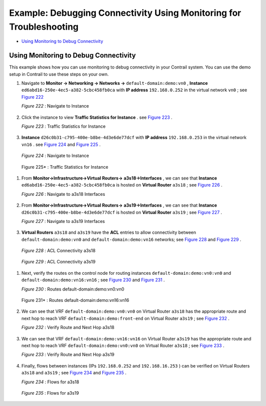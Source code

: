.. This work is licensed under the Creative Commons Attribution 4.0 International License.
   To view a copy of this license, visit http://creativecommons.org/licenses/by/4.0/ or send a letter to Creative Commons, PO Box 1866, Mountain View, CA 94042, USA.

====================================================================
Example: Debugging Connectivity Using Monitoring for Troubleshooting
====================================================================

-  `Using Monitoring to Debug Connectivity`_ 



Using Monitoring to Debug Connectivity
======================================

This example shows how you can use monitoring to debug connectivity in your Contrail system. You can use the demo setup in Contrail to use these steps on your own.




#. Navigate to **Monitor -> Networking -> Networks ->**   ``default-domain:demo:vn0`` , **Instance**   ``ed6abd16-250e-4ec5-a382-5cbc458fb0ca`` with **IP address**   ``192.168.0.252`` in the virtual network ``vn0`` ; see `Figure 222`_ 

   .. _Figure 222: 

   *Figure 222* : Navigate to Instance

   .. figure:: s041879.gif



#. Click the instance to view **Traffic Statistics for Instance** . see `Figure 223`_ .

   .. _Figure 223: 

   *Figure 223* : Traffic Statistics for Instance

   .. figure:: s041880.gif



#.  **Instance**   ``d26c0b31-c795-400e-b8be-4d3e6de77dcf`` with **IP address**   ``192.168.0.253`` in the virtual network ``vn16`` . see `Figure 224`_ and `Figure 225`_ .

   .. _Figure 224: 

   *Figure 224* : Navigate to Instance

   .. figure:: s041881.gif

   .. _Figure 225: 

   Figure 225* : Traffic Statistics for Instance

   .. figure:: s041882.gif



#. From **Monitor->Infrastructure->Virtual Routers->**  **a3s18->Interfaces** , we can see that **Instance**  ``ed6abd16-250e-4ec5-a382-5cbc458fb0ca`` is hosted on **Virtual Router**  ``a3s18`` ; see `Figure 226`_ .

   .. _Figure 226: 

   *Figure 226* : Navigate to a3s18 Interfaces

   .. figure:: s041883.gif



#. From **Monitor->Infrastructure->Virtual Routers->**  **a3s19->Interfaces** , we can see that **Instance**  ``d26c0b31-c795-400e-b8be-4d3e6de77dcf`` is hosted on **Virtual Router**  ``a3s19`` ; see `Figure 227`_ .

   .. _Figure 227: 

   *Figure 227* : Navigate to a3s19 Interfaces

   .. figure:: s041884.gif



#.  **Virtual Routers**   ``a3s18`` and ``a3s19`` have the **ACL** entries to allow connectivity between ``default-domain:demo:vn0`` and ``default-domain:demo:vn16`` networks; see `Figure 228`_ and `Figure 229`_ .

   .. _Figure 228: 

   *Figure 228* : ACL Connectivity a3s18

   .. figure:: s041885.gif

   .. _Figure 229: 

   *Figure 229* : ACL Connectivity a3s19

   .. figure:: s041886.gif



#. Next, verify the routes on the control node for routing instances ``default-domain:demo:vn0:vn0`` and ``default-domain:demo:vn16:vn16`` ; see `Figure 230`_ and `Figure 231`_ .

   .. _Figure 230: 

   *Figure 230* : Routes default-domain:demo:vn0:vn0

   .. figure:: s041887.gif

   .. _Figure 231: 

   Figure 231* : Routes default-domain:demo:vn16:vn16

   .. figure:: s041888.gif



#. We can see that VRF ``default-domain:demo:vn0:vn0`` on Virtual Router ``a3s18`` has the appropriate route and next hop to reach VRF ``default-domain:demo:front-end`` on Virtual Router ``a3s19`` ; see `Figure 232`_ .

   .. _Figure 232: 

   *Figure 232* : Verify Route and Next Hop a3s18

   .. figure:: s041889.gif



#. We can see that VRF ``default-domain:demo:vn16:vn16`` on Virtual Router ``a3s19`` has the appropriate route and next hop to reach VRF ``default-domain:demo:vn0:vn0`` on Virtual Router ``a3s18`` ; see `Figure 233`_ .

   .. _Figure 233: 

   *Figure 233* : Verify Route and Next Hop a3s19

   .. figure:: s041890.gif



#. Finally, flows between instances (IPs ``192.168.0.252`` and ``192.168.16.253`` ) can be verified on Virtual Routers ``a3s18`` and ``a3s19`` ; see `Figure 234`_ and `Figure 235`_ .

   .. _Figure 234: 

   *Figure 234* : Flows for a3s18

   .. figure:: s041891.gif

   .. _Figure 235: 

   *Figure 235* : Flows for a3s19

   .. figure:: s041892.gif


